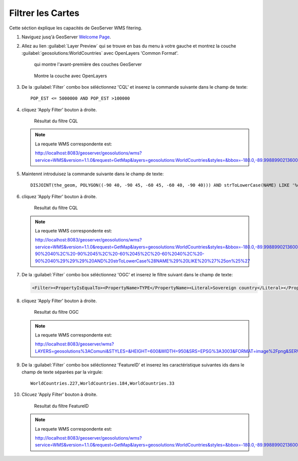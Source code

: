 .. _geoserver.filtering:


Filtrer les Cartes
------------------


Cette séction éxplique les capacités de GeoServer WMS fitering.

#. Naviguez jusq'à GeoServer `Welcome Page <http://localhost:8083/geoserver/web/>`_.

#. Allez au lien :guilabel:`Layer Preview` qui se trouve en bas du menu à votre gauche et montrez la couche :guilabel:`geosolutions:WorldCountries` avec OpenLayers 'Common Format'.

   .. figure:: img/filtering1.png
      
	  qui montre l'avant-première des couches GeoServer

   .. figure:: img/filtering2.png

      Montre la couche avec OpenLayers

#. De la :guilabel:`Filter` combo box séléctionnez 'CQL' et inserez la commande suivante dans le champ de texte::

	POP_EST <= 5000000 AND POP_EST >100000

#. cliquez 'Apply Filter' bouton à droite.

   .. figure:: img/filtering3.png

       Résultat du filtre CQL 
 
   .. note:: La requete WMS correspondente est: 
   
	     http://localhost:8083/geoserver/geosolutions/wms?service=WMS&version=1.1.0&request=GetMap&layers=geosolutions:WorldCountries&styles=&bbox=-180.0,-89.99889902136009,180.00000000000003,83.59960032829278&width=684&height=330&srs=EPSG:4326&format=image/png&CQL_FILTER=POP_EST%20%3C=%205000000%20AND%20POP_EST%20%3E100000

#. Maintennt introduisez la commande suivante dans le champ de texte::

	DISJOINT(the_geom, POLYGON((-90 40, -90 45, -60 45, -60 40, -90 40))) AND strToLowerCase(NAME) LIKE '%on%'
	
#. cliquez 'Apply Filter' bouton à droite.

   .. figure:: img/filtering6.png

      Resultat du filtre CQL 
 
   .. note:: La requete WMS correspondente est: 
   
         http://localhost:8083/geoserver/geosolutions/wms?service=WMS&version=1.1.0&request=GetMap&layers=geosolutions:WorldCountries&styles=&bbox=-180.0,-89.99889902136009,180.00000000000003,83.59960032829278&width=684&height=330&srs=EPSG:4326&format=image/png&CQL_FILTER=DISJOINT%28the_geom%2C%20POLYGON%28%28-90%2040%2C%20-90%2045%2C%20-60%2045%2C%20-60%2040%2C%20-90%2040%29%29%29%20AND%20strToLowerCase%28NAME%29%20LIKE%20%27%25on%25%27		 

#. De la :guilabel:`Filter` combo box séléctionnez 'OGC' et inserez le filtre suivant dans le champ de texte:

   .. code-block:: xml

	<Filter><PropertyIsEqualTo><PropertyName>TYPE</PropertyName><Literal>Sovereign country</Literal></PropertyIsEqualTo></Filter>

#. cliquez 'Apply Filter' bouton à droite.

   .. figure:: img/filtering4.png

      Resultat du filtre OGC

   .. note:: La requete WMS correspondente est: 
	
	     http://localhost:8083/geoserver/wms?LAYERS=geosolutions%3AComuni&STYLES=&HEIGHT=600&WIDTH=950&SRS=EPSG%3A3003&FORMAT=image%2Fpng&SERVICE=WMS&VERSION=1.1.1&REQUEST=GetMap&EXCEPTIONS=application%2Fvnd.ogc.se_inimage&FILTER=%3CFilter%3E%3CPropertyIsEqualTo%3E%3CPropertyName%3EPROVINCIA%3C%2FPropertyName%3E%3CLiteral%3Eprato%3C%2FLiteral%3E%3C%2FPropertyIsEqualTo%3E%3C%2FFilter%3E&BBOX=1617269.5547063,4832131.9509527,1715607.0958195,4894239.8716559
	
#. De la :guilabel:`Filter` combo box séléctionnez 'FeatureID' et inserez les  caractéristique suivantes ids dans le champ de texte séparées par la virgule::

	WorldCountries.227,WorldCountries.184,WorldCountries.33

#. Clicuez 'Apply Filter' bouton à droite.

   .. figure:: img/filtering5.png

      Resultat du filtre FeatureID

   .. note:: La requete WMS correspondente est: 

         http://localhost:8083/geoserver/geosolutions/wms?service=WMS&version=1.1.0&request=GetMap&layers=geosolutions:WorldCountries&styles=&bbox=-180.0,-89.99889902136009,180.00000000000003,83.59960032829278&width=684&height=330&srs=EPSG:4326&format=image/png&FEATUREID=WorldCountries.227,WorldCountries.184,WorldCountries.33
